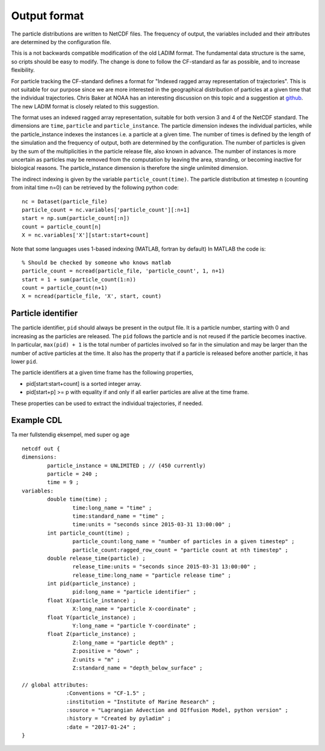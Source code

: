 Output format
=============

The particle distributions are written to NetCDF files.
The frequency of output, the variables included and their attributes
are determined by the configuration file.

This is a not backwards compatible modification of the old LADIM format.
The fundamental data structure is the same, so cripts should be easy to modify.
The change is done to follow the CF-standard
as far as possible, and to increase flexibility.


For particle tracking the CF-standard defines a format for
"Indexed ragged array representation of trajectories". This is not suitable
for our purpose since we are more interested in the geographical distribution
of particles at a given time that the individual trajectories.
Chris Baker at NOAA has an interesting discussion on this topic and a
suggestion at `github
<https://github.com/NOAA-ORR-ERD/nc_particles/blob/master/
nc_particle_standard.md>`_.
The new LADIM format is closely related to this suggestion.

The format uses an indexed ragged array representation, suitable for
both version 3 and 4 of the NetCDF standard. The dimensions are
``time``, ``particle`` and ``particle_instance``. The particle dimension
indexes the
individual particles, while the particle_instance indexes the instances i.e.
a particle at a given time. The number of times is defined by the length of the
simulation and the frequency of output, both are determined by the configuration.
The number of particles is given by the sum of the multiplicities in the
particle release file, also known in advance. The number of instances is more
uncertain as particles may be removed from the computation by leaving the area,
stranding, or becoming inactive for biological reasons. The particle_instance
dimension is therefore the single unlimited dimension.

The indirect indexing is given by the variable ``particle_count(time)``.
The particle distribution at timestep ``n`` (counting from inital time n=0) can be
retrieved by the following python code::

  nc = Dataset(particle_file)
  particle_count = nc.variables['particle_count'][:n+1]
  start = np.sum(particle_count[:n])
  count = particle_count[n]
  X = nc.variables['X'][start:start+count]

Note that some languages uses 1-based indexing (MATLAB, fortran by default)
In MATLAB the code is::

  % Should be checked by someone who knows matlab
  particle_count = ncread(particle_file, 'particle_count', 1, n+1)
  start = 1 + sum(particle_count(1:n))
  count = particle_count(n+1)
  X = ncread(particle_file, 'X', start, count)


Particle identifier
-------------------

The particle identifier, ``pid`` should always be present in the output
file. It is a particle number, starting with 0 and increasing as the
particles are released. The ``pid`` follows the particle and is not
reused if the particle becomes inactive.  In particular, ``max(pid) + 1`` is
the total number of particles involved so far in the simulation and may be
larger than the number of active particles at the time. It also
has the property that if a particle is released before another
particle, it has lower ``pid``.

The particle identifiers at a given time frame has the following properties,

* pid[start:start+count] is a sorted integer array.
* pid[start+p] >= p
  with equality if and only if all earlier particles are alive at the time frame.

These properties can be used to extract the individual trajectories, if needed.

Example CDL
-----------

Ta mer fullstendig eksempel, med super og age
::

  netcdf out {
  dimensions:
	  particle_instance = UNLIMITED ; // (450 currently)
	  particle = 240 ;
	  time = 9 ;
  variables:
	  double time(time) ;
		  time:long_name = "time" ;
		  time:standard_name = "time" ;
		  time:units = "seconds since 2015-03-31 13:00:00" ;
	  int particle_count(time) ;
		  particle_count:long_name = "number of particles in a given timestep" ;
		  particle_count:ragged_row_count = "particle count at nth timestep" ;
	  double release_time(particle) ;
		  release_time:units = "seconds since 2015-03-31 13:00:00" ;
		  release_time:long_name = "particle release time" ;
	  int pid(particle_instance) ;
		  pid:long_name = "particle identifier" ;
	  float X(particle_instance) ;
		  X:long_name = "particle X-coordinate" ;
	  float Y(particle_instance) ;
		  Y:long_name = "particle Y-coordinate" ;
	  float Z(particle_instance) ;
		  Z:long_name = "particle depth" ;
		  Z:positive = "down" ;
		  Z:units = "m" ;
		  Z:standard_name = "depth_below_surface" ;

  // global attributes:
		:Conventions = "CF-1.5" ;
		:institution = "Institute of Marine Research" ;
		:source = "Lagrangian Advection and DIffusion Model, python version" ;
		:history = "Created by pyladim" ;
		:date = "2017-01-24" ;
  }


